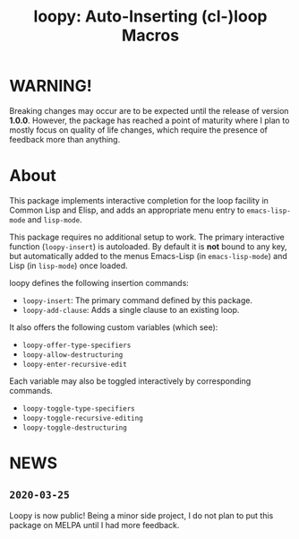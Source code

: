 #+TITLE:loopy: Auto-Inserting (cl-)loop Macros

[[file:images/loopy.png]]


* WARNING!
Breaking changes may occur are to be expected until the release of
version *1.0.0*.  However, the package has reached a point of maturity
where I plan to mostly focus on quality of life changes, which require
the presence of feedback more than anything.

* About
  This package implements interactive completion for the loop facility
  in Common Lisp and Elisp, and adds an appropriate menu entry to
  ~emacs-lisp-mode~ and ~lisp-mode~.

  This package requires no additional setup to work.  The primary
  interactive function (~loopy-insert~) is autoloaded.  By default it is
  *not* bound to any key, but automatically added to the menus
  Emacs-Lisp (in ~emacs-lisp-mode~) and Lisp (in ~lisp-mode~) once loaded.

  loopy defines the following insertion commands:
  * ~loopy-insert~: The primary command defined by this package.
  * ~loopy-add-clause~: Adds a single clause to an existing loop.

  It also offers the following custom variables (which see):
  * ~loopy-offer-type-specifiers~
  * ~loopy-allow-destructuring~
  * ~loopy-enter-recursive-edit~

  Each variable may also be toggled interactively by corresponding
  commands.
  * ~loopy-toggle-type-specifiers~
  * ~loopy-toggle-recursive-editing~
  * ~loopy-toggle-destructuring~

* NEWS

** =2020-03-25=
   Loopy is now public!  Being a minor side project, I do not plan to
   put this package on MELPA  until I had more feedback.
